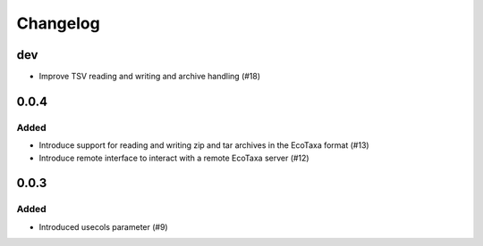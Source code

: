 Changelog
=========

dev
---

- Improve TSV reading and writing and archive handling (#18)

0.0.4
-----

Added
~~~~~

- Introduce support for reading and writing zip and tar archives in the EcoTaxa format (#13)
- Introduce remote interface to interact with a remote EcoTaxa server (#12)


0.0.3
-----

Added
~~~~~

- Introduced usecols parameter (#9)
